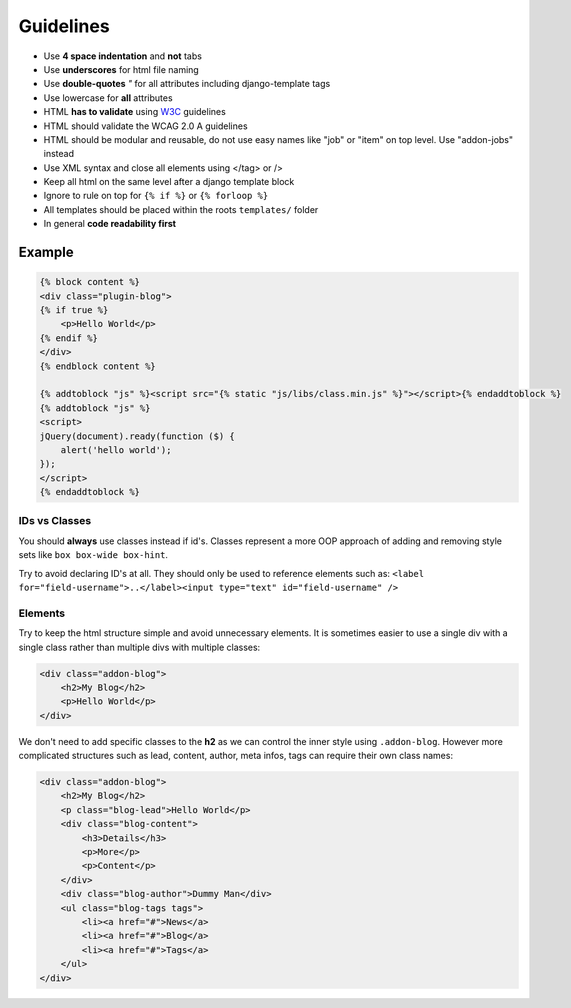 Guidelines
==========

* Use **4 space indentation** and **not** tabs
* Use **underscores** for html file naming
* Use **double-quotes** `"` for all attributes including django-template tags
* Use lowercase for **all** attributes
* HTML **has to validate** using `W3C <http://www.w3.org/2001/sw/BestPractices/>`_ guidelines
* HTML should validate the WCAG 2.0 A guidelines
* HTML should be modular and reusable, do not use easy names like "job" or "item" on top level. Use "addon-jobs" instead
* Use XML syntax and close all elements using </tag> or />
* Keep all html on the same level after a django template block
* Ignore to rule on top for ``{% if %}`` or ``{% forloop %}``
* All templates should be placed within the roots ``templates/`` folder
* In general **code readability first**


Example
*******

.. code-block:: html

    {% block content %}
    <div class="plugin-blog">
    {% if true %}
        <p>Hello World</p>
    {% endif %}
    </div>
    {% endblock content %}

    {% addtoblock "js" %}<script src="{% static "js/libs/class.min.js" %}"></script>{% endaddtoblock %}
    {% addtoblock "js" %}
    <script>
    jQuery(document).ready(function ($) {
        alert('hello world');
    });
    </script>
    {% endaddtoblock %}


IDs vs Classes
--------------

You should **always** use classes instead if id's. Classes represent a more OOP approach of adding and removing
style sets like ``box box-wide box-hint``.

Try to avoid declaring ID's at all. They should only be used to reference elements such as:
``<label for="field-username">..</label><input type="text" id="field-username" />``


Elements
--------

Try to keep the html structure simple and avoid unnecessary elements. It is sometimes easier to use a single div with
a single class rather than multiple divs with multiple classes:

.. code-block:: html

    <div class="addon-blog">
        <h2>My Blog</h2>
        <p>Hello World</p>
    </div>

We don't need to add specific classes to the **h2** as we can control the inner style using ``.addon-blog``. However
more complicated structures such as lead, content, author, meta infos, tags can require their own class names:

.. code-block:: html

    <div class="addon-blog">
        <h2>My Blog</h2>
        <p class="blog-lead">Hello World</p>
        <div class="blog-content">
            <h3>Details</h3>
            <p>More</p>
            <p>Content</p>
        </div>
        <div class="blog-author">Dummy Man</div>
        <ul class="blog-tags tags">
            <li><a href="#">News</a>
            <li><a href="#">Blog</a>
            <li><a href="#">Tags</a>
        </ul>
    </div>
